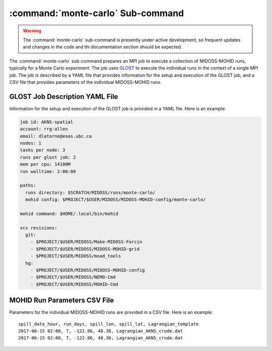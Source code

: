 .. Copyright 2018-2020 the MIDOSS project contributors, The University of British Columbia,
.. and Dalhousie University.
..
.. Licensed under the Apache License, Version 2.0 (the "License");
.. you may not use this file except in compliance with the License.
.. You may obtain a copy of the License at
..
..    http://www.apache.org/licenses/LICENSE-2.0
..
.. Unless required by applicable law or agreed to in writing, software
.. distributed under the License is distributed on an "AS IS" BASIS,
.. WITHOUT WARRANTIES OR CONDITIONS OF ANY KIND, either express or implied.
.. See the License for the specific language governing permissions and
.. limitations under the License.


.. _monte-carlo-sub-command:

**********************************
:command:`monte-carlo` Sub-command
**********************************

.. warning::
    The :command:`monte-carlo` sub-command is presently under active development,
    so frequent updates and changes in the code and thi documentation section should be expected.

The :command:`monte-carlo` sub-command prepares an MPI job to execute a collection of MIDOSS-MOHID runs,
typically for a Monte Carlo experiment.
The job uses `GLOST`_ to execute the individual runs in the context of a single MPI job.
The job is described by a YAML file that provides information for the setup and execution of the GLOST job,
and a CSV file that provides parameters of the individual MIDOSS-MOHID runs.

.. _GLOST: https://docs.computecanada.ca/wiki/GLOST


.. _GLOST-JobDescriptionYAML-File:

GLOST Job Description YAML File
===============================

Information for the setup and execution of the GLOST job is provided in a YAML file.
Here is an example:

.. code-block:: yaml

    job id: AKNS-spatial
    account: rrg-allen
    email: dlatorne@eoas.ubc.ca
    nodes: 1
    tasks per node: 3
    runs per glost job: 2
    mem per cpu: 14100M
    run walltime: 2:00:00

    paths:
      runs directory: $SCRATCH/MIDOSS/runs/monte-carlo/
      mohid config: $PROJECT/$USER/MIDOSS/MIDOSS-MOHID-config/monte-carlo/

    mohid command: $HOME/.local/bin/mohid

    vcs revisions:
      git:
        - $PROJECT/$USER/MIDOSS/Make-MIDOSS-Forcin
        - $PROJECT/$USER/MIDOSS/MIDOSS-MOHID-grid
        - $PROJECT/$USER/MIDOSS/moad_tools
      hg:
        - $PROJECT/$USER/MIDOSS/MIDOSS-MOHID-config
        - $PROJECT/$USER/MIDOSS/NEMO-Cmd
        - $PROJECT/$USER/MIDOSS/MOHID-Cmd


.. _MOHID-RunParametersCSV-File:

MOHID Run Parameters CSV File
=============================

Parameters for the individual MIDOSS-MOHID runs are provided in a CSV file.
Here is an example:

::

    spill_date_hour, run_days, spill_lon, spill_lat, Lagrangian_template
    2017-06-15 02:00, 7, -122.86, 48.38, Lagrangian_AKNS_crude.dat
    2017-06-15 02:00, 7, -122.86, 48.38, Lagrangian_AKNS_crude.dat
